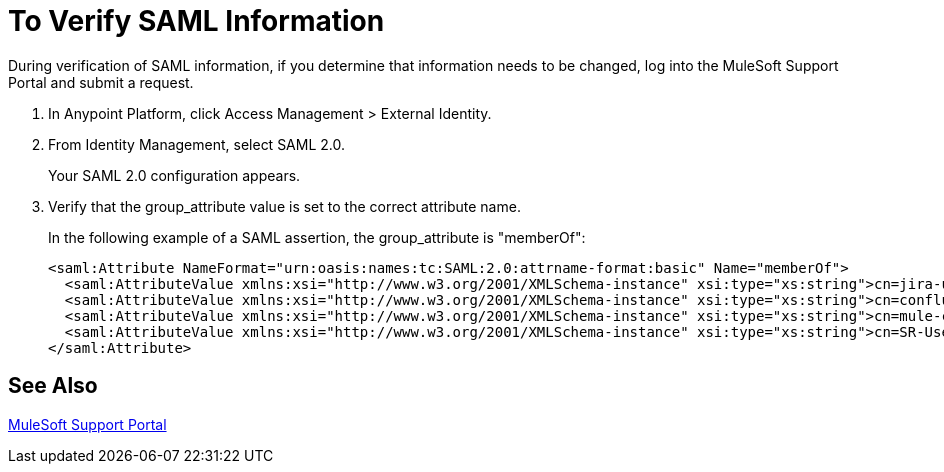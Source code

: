 = To Verify SAML Information

During verification of SAML information, if you determine that information needs to be changed, log into the MuleSoft Support Portal and submit a request. 

. In Anypoint Platform, click Access Management > External Identity.
. From Identity Management, select SAML 2.0.
+
Your SAML 2.0 configuration appears.
+
. Verify that the group_attribute value is set to the correct attribute name.
+
In the following example of a SAML assertion, the group_attribute is "memberOf":
+
[source,xml,linenums]
----
<saml:Attribute NameFormat="urn:oasis:names:tc:SAML:2.0:attrname-format:basic" Name="memberOf">
  <saml:AttributeValue xmlns:xsi="http://www.w3.org/2001/XMLSchema-instance" xsi:type="xs:string">cn=jira-users,ou=groups,dc=muleforge,dc=org</saml:AttributeValue>
  <saml:AttributeValue xmlns:xsi="http://www.w3.org/2001/XMLSchema-instance" xsi:type="xs:string">cn=confluence-users,ou=groups,dc=muleforge,dc=org</saml:AttributeValue>
  <saml:AttributeValue xmlns:xsi="http://www.w3.org/2001/XMLSchema-instance" xsi:type="xs:string">cn=mule-community,ou=groups,dc=muleforge,dc=org</saml:AttributeValue>
  <saml:AttributeValue xmlns:xsi="http://www.w3.org/2001/XMLSchema-instance" xsi:type="xs:string">cn=SR-User,ou=Groups,dc=muleforge,dc=org</saml:AttributeValue>
</saml:Attribute>
----


== See Also

link:https://www.mulesoft.com/support-login[MuleSoft Support Portal]